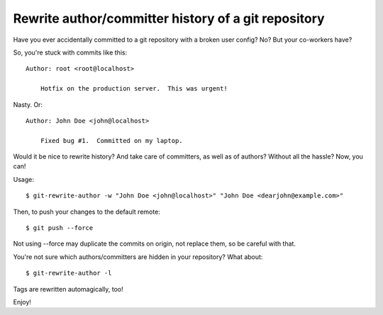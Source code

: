 Rewrite author/committer history of a git repository
====================================================

Have you ever accidentally committed to a git repository with a broken
user config?  No?  But your co-workers have?

So, you're stuck with commits like this::

    Author: root <root@localhost>

        Hotfix on the production server.  This was urgent!

Nasty.  Or::

    Author: John Doe <john@localhost>

        Fixed bug #1.  Committed on my laptop.

Would it be nice to rewrite history?  And take care of committers, as
well as of authors?  Without all the hassle?  Now, you can!

Usage::

    $ git-rewrite-author -w "John Doe <john@localhost>" "John Doe <dearjohn@example.com>"

Then, to push your changes to the default remote::

    $ git push --force

Not using --force may duplicate the commits on origin, not replace them, so be careful with that.

You're not sure which authors/committers are hidden in your repository?
What about::

    $ git-rewrite-author -l

Tags are rewritten automagically, too!

Enjoy!
